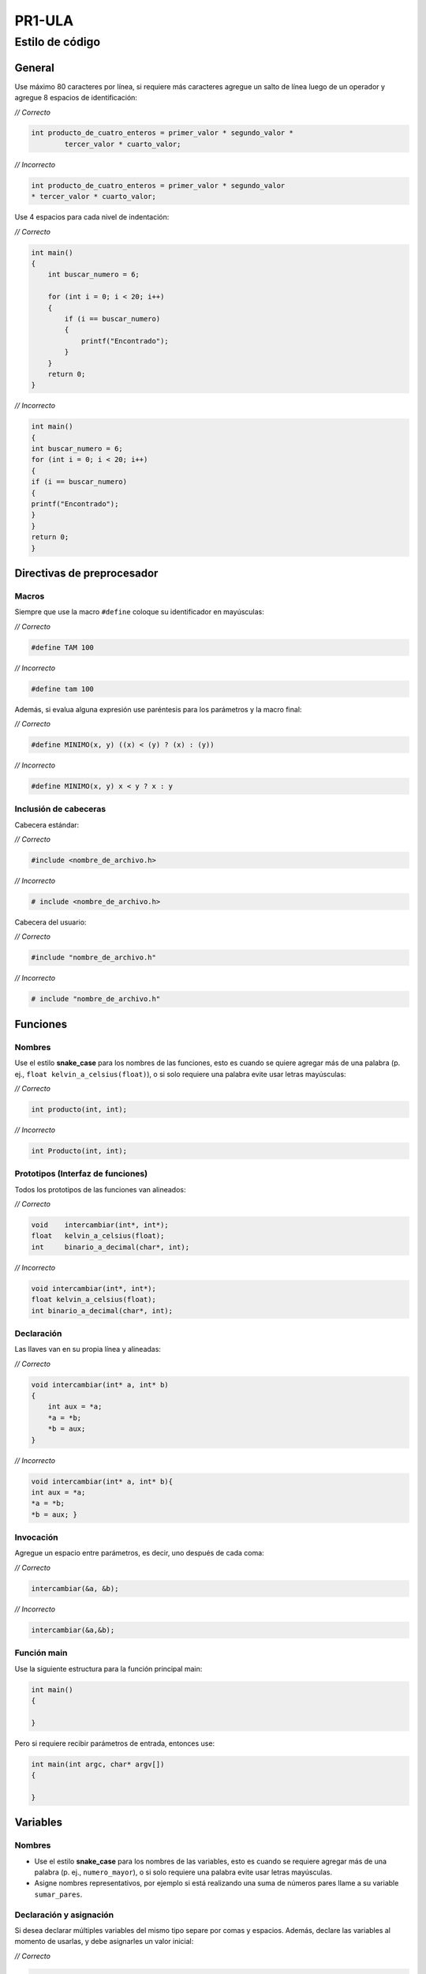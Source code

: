 PR1-ULA
==============

Estilo de código
----------------

General
~~~~~~~

Use máximo 80 caracteres por línea, si requiere más caracteres agregue
un salto de línea luego de un operador y agregue 8 espacios de
identificación:

\ *// Correcto*\ 

.. code:: c

   int producto_de_cuatro_enteros = primer_valor * segundo_valor *
           tercer_valor * cuarto_valor;    

\ *// Incorrecto*\ 

.. code:: c

   int producto_de_cuatro_enteros = primer_valor * segundo_valor 
   * tercer_valor * cuarto_valor;                                  

Use 4 espacios para cada nivel de indentación:

\ *// Correcto*\ 

.. code:: c

   int main()
   {
       int buscar_numero = 6;

       for (int i = 0; i < 20; i++)            
       {
           if (i == buscar_numero)
           {
               printf("Encontrado");
           }     
       }                   
       return 0;       
   }                   

\ *// Incorrecto*\ 

.. code:: c

   int main()
   {
   int buscar_numero = 6;
   for (int i = 0; i < 20; i++)            
   {
   if (i == buscar_numero)
   {
   printf("Encontrado");
   }     
   }           
   return 0;       
   }                                   

Directivas de preprocesador
~~~~~~~~~~~~~~~~~~~~~~~~~~~

Macros
^^^^^^

Siempre que use la macro ``#define`` coloque su identificador en
mayúsculas:

\ *// Correcto*\ 

.. code:: c

   #define TAM 100                             

\ *// Incorrecto*\ 

.. code:: c

   #define tam 100                             

Además, si evalua alguna expresión use paréntesis para los parámetros y
la macro final:

\ *// Correcto*\ 

.. code:: c

   #define MINIMO(x, y) ((x) < (y) ? (x) : (y))                        

\ *// Incorrecto*\ 

.. code:: c

   #define MINIMO(x, y) x < y ? x : y                          

Inclusión de cabeceras
^^^^^^^^^^^^^^^^^^^^^^

Cabecera estándar:

\ *// Correcto*\ 

.. code:: c

   #include <nombre_de_archivo.h>                  

\ *// Incorrecto*\ 

.. code:: c

   # include <nombre_de_archivo.h>                     

Cabecera del usuario:

\ *// Correcto*\ 

.. code:: c

   #include "nombre_de_archivo.h"              

\ *// Incorrecto*\ 

.. code:: c

   # include "nombre_de_archivo.h" 

Funciones
~~~~~~~~~

Nombres
^^^^^^^

Use el estilo **snake_case** para los nombres de las funciones, esto es
cuando se quiere agregar más de una palabra (p. ej.,
``float kelvin_a_celsius(float)``), o si solo requiere una palabra evite
usar letras mayúsculas:

\ *// Correcto*\ 

.. code:: c

   int producto(int, int);         

\ *// Incorrecto*\ 

.. code:: c

   int Producto(int, int); 

Prototipos (Interfaz de funciones)
^^^^^^^^^^^^^^^^^^^^^^^^^^^^^^^^^^

Todos los prototipos de las funciones van alineados:

\ *// Correcto*\ 

.. code:: c

   void    intercambiar(int*, int*);
   float   kelvin_a_celsius(float);            
   int     binario_a_decimal(char*, int);  

\ *// Incorrecto*\ 

.. code:: c

   void intercambiar(int*, int*);
   float kelvin_a_celsius(float);          
   int binario_a_decimal(char*, int);

Declaración
^^^^^^^^^^^

Las llaves van en su propia línea y alineadas:

\ *// Correcto*\ 

.. code:: c

   void intercambiar(int* a, int* b)
   {
       int aux = *a;
       *a = *b;                    
       *b = aux;
   }

\ *// Incorrecto*\ 

.. code:: c

   void intercambiar(int* a, int* b){
   int aux = *a;
   *a = *b;                
   *b = aux; }

Invocación
^^^^^^^^^^

Agregue un espacio entre parámetros, es decir, uno después de cada coma:

\ *// Correcto*\ 

.. code:: c

   intercambiar(&a, &b);   

\ *// Incorrecto*\ 

.. code:: c

   intercambiar(&a,&b);

Función main
^^^^^^^^^^^^

Use la siguiente estructura para la función principal main:

.. code:: c

   int main()
   {
       
   }

Pero si requiere recibir parámetros de entrada, entonces use:

.. code:: c

   int main(int argc, char* argv[])
   {
       
   }

Variables
~~~~~~~~~

.. _nombres-1:

Nombres
^^^^^^^

-  Use el estilo **snake_case** para los nombres de las variables, esto
   es cuando se requiere agregar más de una palabra (p. ej.,
   ``numero_mayor``), o si solo requiere una palabra evite usar letras
   mayúsculas.
-  Asigne nombres representativos, por ejemplo si está realizando una
   suma de números pares llame a su variable ``sumar_pares``.

Declaración y asignación
^^^^^^^^^^^^^^^^^^^^^^^^

Si desea declarar múltiples variables del mismo tipo separe por comas y
espacios. Además, declare las variables al momento de usarlas, y debe
asignarles un valor inicial:

\ *// Correcto*\ 

.. code:: c

   int suma = 0, promedio = 0, numero_mayor = 0; 

\ *// Incorrecto*\ 

.. code:: c

   int suma = 0, promedio = 0, numero_mayor;

Apuntadores
~~~~~~~~~~~

Cuando declare un apuntador escriba el ``*`` al lado del tipo de dato:

\ *// Correcto*\ 

.. code:: c

   char* a;

\ *// Incorrecto*\ 

.. code:: c

   char *a;

Usualmente estas dos formas son válidas en el lenguaje C, pero la
segunda permite diferenciar mejor cuando se declara un apuntador.

Operaciones
~~~~~~~~~~~

Use un espacio antes y después de los operadores:

\ *// Correcto*\ 

.. code:: c

   float celsius = 5.0 / 9.0 * (fahrenheit - 32.0);

\ *// Incorrecto*\ 

.. code:: c

   float celsius = 5.0/9.0*(fahrenheit-32.0); 

Condicionales
~~~~~~~~~~~~~

-  Use 1 espacio entre la palabra reservada (p. ej., ``if``) y la
   condición
-  Las llaves van en su propia línea y alineadas

Condicional simple
^^^^^^^^^^^^^^^^^^

\ *// Correcto*\ 

.. code:: c

   if (n > 0)
   {
       printf("n es positivo\n");
   }

\ *// Incorrecto*\ 

.. code:: c

   if(n > 0){
   printf("n es positivo\n");  
   }

Condicional compuesto
^^^^^^^^^^^^^^^^^^^^^

Cuando use el condicional compuesto haga previamente 1 salto de línea
después de cerrar las llaves y continúe en el mismo nivel de
indentación:

\ *// Correcto*\ 

.. code:: c

   if (x > 0)
   {
       printf("x es positivo\n");
   }
   else if (x < 0)
   {                               
       printf("x es negativo\n");
   }
   else
   {
       printf("x es cero\n");
   }

\ *// Incorrecto*\ 

.. code:: c

   if (x > 0)
   {
       printf("x es positivo\n");
   }else if (x < 0)
   {                           
       printf("x es negativo\n");
   }else
   {
       printf("x es cero\n");
   }

Condicional múltiple
^^^^^^^^^^^^^^^^^^^^

Use 4 espacios adicionales de indentación dentro de cada caso del
``switch`` y agregue un salto de línea después de cada uno:

\ *// Correcto*\ 

.. code:: c

   switch (n)
   {
       case -1:
           printf("n es -1\n");
           break;

       case 1:
           printf("n es 1\n"); 
           break;

       default:
           printf("n no es -1 y tampoco 1\n");
           break;
   }

\ *// Incorrecto*\ 

.. code:: c

   switch (n)
   {
       case -1:
       printf("n es -1\n");
       break;
       case 1:
       printf("n es 1\n");
       break;
       default:
       printf("n no es -1 y tampoco 1\n");
       break;
   }

Repeticiones
~~~~~~~~~~~~

-  Si necesita variables temporales de iteración puede usar las letras
   ``i, j, k`` a menos que use nombres específicos que hagan su código
   más legible
-  Use 1 espacio entre la palabra reserva (p. ej., ``while``) y la
   condición
-  Las llaves van en su propia línea y alineadas
-  Agregue 4 espacios de indentación para las instrucciones dentro del
   bucle

Repita para
^^^^^^^^^^^

\ *// Correcto*\ 

.. code:: c

   for (int i = 0; i < LIMITE; i++)
   {
       for (int j = 0; j < LIMITE; j++)
       {
           for (int k = 0; k < LIMITE; k++)
           {
               // instrucciones
           }
       }
   }

\ *// Incorrecto*\ 

.. code:: c

   for (int i = 0; i < LIMITE; i++)
   {
   for (int j = 0; j < LIMITE; j++)
   {
   for (int k = 0; k < LIMITE; k++)
   {
               // instrucciones
   }
   }
   }

Repita mientras
^^^^^^^^^^^^^^^

\ *// Correcto*\ 

.. code:: c

   while (condición)
   {
       // instrucciones
   }

\ *// Incorrecto*\ 

.. code:: c

   while (condición){
   // instrucciones
   }

Hacer mientras
^^^^^^^^^^^^^^

\ *// Correcto*\ 

.. code:: c

   do
   {
       // instrucciones
   }
   while (condición);

\ *// Incorrecto*\ 

.. code:: c

   do{
       // instrucciones
   }while (condición);

Tipos de datos del usuario
~~~~~~~~~~~~~~~~~~~~~~~~~~

Use el estilo **PascalCase**, es decir que cada palabra que contenga el
nombre debe comenzar por mayúsculas y no se separan (p. ej.,
``NumeroRacional``).

Tipo de dato simple
^^^^^^^^^^^^^^^^^^^

\ *// Correcto*\ 

.. code:: c

   typedef int Entero; 

\ *// Incorrecto*\ 

.. code:: c

   typedef int entero;

Tipo de dato compuesto (Registro)
^^^^^^^^^^^^^^^^^^^^^^^^^^^^^^^^^

-  Realice 1 salto de línea luego de escribir ``typedef struct``
-  Las llaves van en su propia línea y alineadas
-  Agregue 4 espacios de indentación para las instrucciones dentro del
   registro

\ *// Correcto*\ 

.. code:: c

   typedef struct
   {
       int numerador;
       int denominador;
   }
   NumeroRacional;

\ *// Incorrecto*\ 

.. code:: c

   typedef struct {
       int numerador;
       int denominador;
   }Numeroracional;

Comentarios
~~~~~~~~~~~

Use ``//`` para realizar un comentario breve en una línea y agregue un
espacio para escribir el texto

\ *// Correcto*\ 

.. code:: c

   // este es mi primer comentario

\ *// Incorrecto*\ 

.. code:: c

   //este es mi primer comentario 

Use ``espacio+asterisco+espacio`` para realizar comentarios en varias
líneas

\ *// Correcto*\ 

.. code:: c

   /*
    * evite repetir lo que ya dice el código, agregue información adicional
    * evite entregar un programa con bloques de código comentados 
    */

\ *// Incorrecto*\ 

.. code:: c

   /** evite repetir lo que ya dice el código, agregue información adicional 
    *evite entregar un programa con bloques de código comentados
    */

Archivos
~~~~~~~~

.. _nombres-2:

Nombres
^^^^^^^

Use el estilo **snake_case** para los nombres de los archivos, esto es
cuando se quiere agregar más de una palabra (p. ej.,
``calcular_horas.c``), si solo requiere una palabra evite usar letras
mayúsculas.

Ejemplo de tipos de archivos
^^^^^^^^^^^^^^^^^^^^^^^^^^^^

-  ``pr1_ula.h`` cabecera
-  ``hola_mundo.c`` código fuente C
-  ``entrada.txt`` texto simple
-  ``lib_ejemplo.a o lib_ejemplo.lib`` biblioteca estática (GNU/Linux y
   Windows respectivamente)
-  ``lib_ejemplo.so o lib_ejemplo.dll`` biblioteca dinámica (GNU/Linux y
   Windows respectivamente)

Referencias
~~~~~~~~~~~

-  `https://cs50.readthedocs.io/style/c/ <https://cs50.readthedocs.io/style/c/>`__
-  `https://github.com/MaJerle/c-code-style <https://github.com/MaJerle/c-code-style>`__

Créditos
~~~~~~~~

-  `Jesús Peréz <http://www.webdelprofesor.ula.ve/ingenieria/jesuspangulo/>`__
-  `Alejandro Mujica <https://github.com/R3mmurd>`__
-  `José Castro <https://github.com/jose6alejandro>`__
